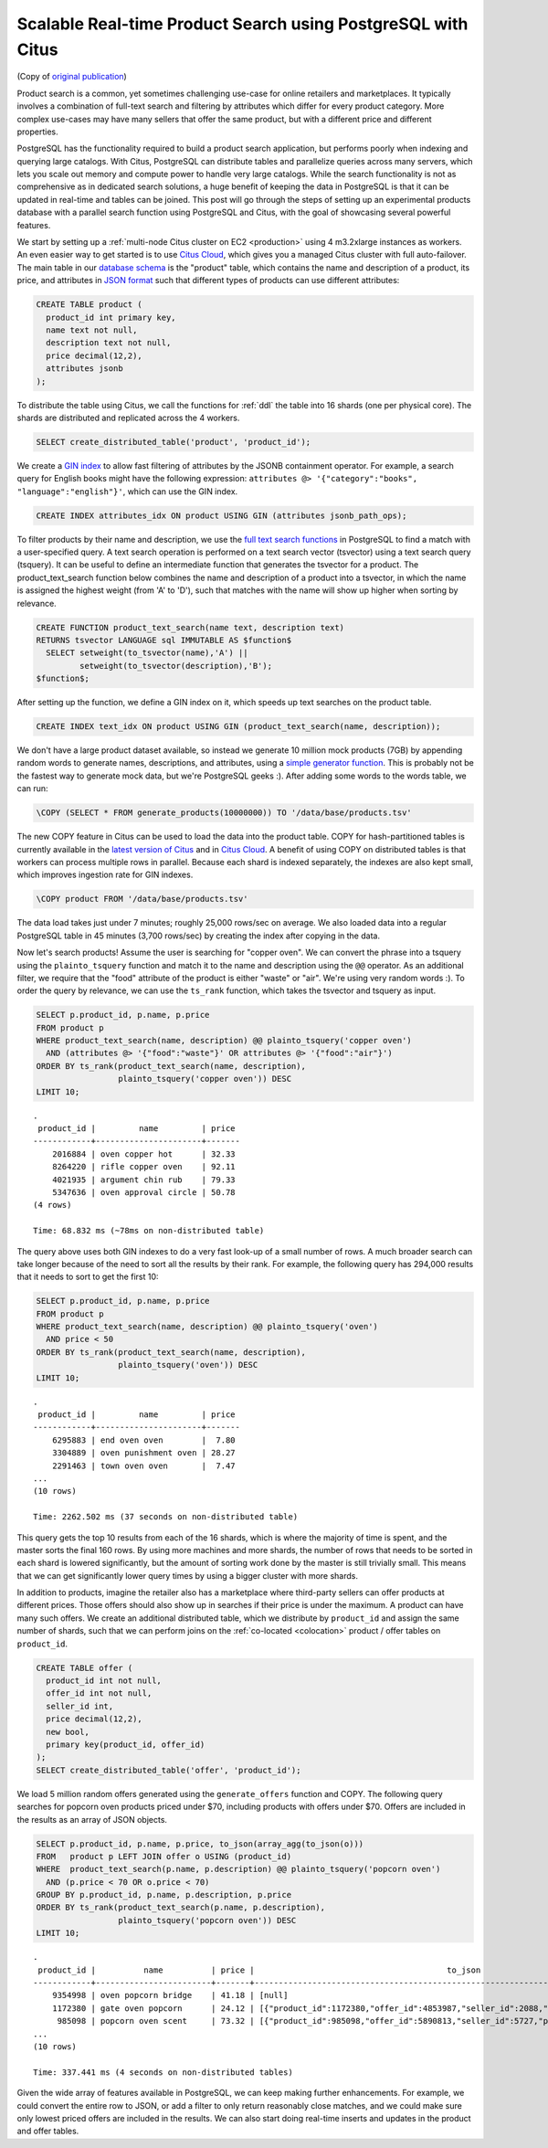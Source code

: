 Scalable Real-time Product Search using PostgreSQL with Citus
=============================================================

(Copy of `original publication <https://www.citusdata.com/blog/2016/04/28/scalable-product-search/>`__)

Product search is a common, yet sometimes challenging use-case for
online retailers and marketplaces. It typically involves a combination
of full-text search and filtering by attributes which differ for every
product category. More complex use-cases may have many sellers that
offer the same product, but with a different price and different
properties.

PostgreSQL has the functionality required to build a product search
application, but performs poorly when indexing and querying large
catalogs. With Citus, PostgreSQL can distribute tables and parallelize
queries across many servers, which lets you scale out memory and compute
power to handle very large catalogs. While the search functionality is
not as comprehensive as in dedicated search solutions, a huge benefit of
keeping the data in PostgreSQL is that it can be updated in real-time
and tables can be joined. This post will go through the steps of setting
up an experimental products database with a parallel search function
using PostgreSQL and Citus, with the goal of showcasing several powerful
features.

We start by setting up a :ref:`multi-node Citus cluster on
EC2 <production>` using 4 m3.2xlarge instances as
workers. An even easier way to get started is to use `Citus Cloud
<https://www.citusdata.com/cloud>`__, which gives you a managed Citus
cluster with full auto-failover. The main table in our `database schema
<https://gist.github.com/marcocitus/fb49a20404f5fa8d4ff16c25ce04599c>`__
is the "product" table, which contains the name and description
of a product, its price, and attributes in `JSON format
<http://www.postgresql.org/docs/current/static/datatype-json.html>`__ such
that different types of products can use different attributes:

.. code:: sql

    CREATE TABLE product (
      product_id int primary key,
      name text not null,
      description text not null,
      price decimal(12,2),
      attributes jsonb
    );

To distribute the table using Citus, we call the functions for
:ref:`ddl` the table into 16 shards (one per physical core). The shards
are distributed and replicated across the 4 workers.

.. code:: sql

    SELECT create_distributed_table('product', 'product_id');

We create a `GIN
index <http://blog.2ndquadrant.com/jsonb-type-performance-postgresql-9-4/>`__
to allow fast filtering of attributes by the JSONB containment operator.
For example, a search query for English books might have the following
expression:
``attributes @> '{"category":"books", "language":"english"}'``, which
can use the GIN index.

.. code:: sql

    CREATE INDEX attributes_idx ON product USING GIN (attributes jsonb_path_ops);

To filter products by their name and description, we use the `full text
search
functions <http://www.postgresql.org/docs/current/static/textsearch.html>`__
in PostgreSQL to find a match with a user-specified query. A text search
operation is performed on a text search vector (tsvector) using a text
search query (tsquery). It can be useful to define an intermediate
function that generates the tsvector for a product. The
product\_text\_search function below combines the name and description
of a product into a tsvector, in which the name is assigned the highest
weight (from 'A' to 'D'), such that matches with the name will show up
higher when sorting by relevance.

.. code:: postgresql

    CREATE FUNCTION product_text_search(name text, description text)
    RETURNS tsvector LANGUAGE sql IMMUTABLE AS $function$
      SELECT setweight(to_tsvector(name),'A') ||
             setweight(to_tsvector(description),'B');
    $function$;

After setting up the function, we define a GIN index on it, which speeds
up text searches on the product table.

.. code:: sql

    CREATE INDEX text_idx ON product USING GIN (product_text_search(name, description));

We don't have a large product dataset available, so instead we generate
10 million mock products (7GB) by appending random words to generate
names, descriptions, and attributes, using a `simple generator
function <https://gist.github.com/marcocitus/dd315960d5923ad3f4d26b105618ed58>`__.
This is probably not be the fastest way to generate mock data, but we're
PostgreSQL geeks :). After adding some words to the words table, we can
run:

.. code:: psql

    \COPY (SELECT * FROM generate_products(10000000)) TO '/data/base/products.tsv'

The new COPY feature in Citus can be used to load the data into the
product table. COPY for hash-partitioned tables is currently available
in the `latest version of Citus <https://github.com/citusdata/citus>`__
and in `Citus Cloud <https://www.citusdata.com/cloud>`__. A benefit of
using COPY on distributed tables is that workers can process multiple
rows in parallel. Because each shard is indexed separately, the indexes
are also kept small, which improves ingestion rate for GIN indexes.

.. code:: psql

    \COPY product FROM '/data/base/products.tsv'

The data load takes just under 7 minutes; roughly 25,000 rows/sec on
average. We also loaded data into a regular PostgreSQL table in 45
minutes (3,700 rows/sec) by creating the index after copying in the
data.

Now let's search products! Assume the user is searching for "copper
oven". We can convert the phrase into a tsquery using the
``plainto_tsquery`` function and match it to the name and description
using the ``@@`` operator. As an additional filter, we require that the
"food" attribute of the product is either "waste" or "air". We're using
very random words :). To order the query by relevance, we can use the
``ts_rank`` function, which takes the tsvector and tsquery as input.

.. code:: sql

    SELECT p.product_id, p.name, p.price
    FROM product p
    WHERE product_text_search(name, description) @@ plainto_tsquery('copper oven')
      AND (attributes @> '{"food":"waste"}' OR attributes @> '{"food":"air"}')
    ORDER BY ts_rank(product_text_search(name, description),
                     plainto_tsquery('copper oven')) DESC
    LIMIT 10;

::

    .
     product_id |         name         | price
    ------------+----------------------+-------
        2016884 | oven copper hot      | 32.33
        8264220 | rifle copper oven    | 92.11
        4021935 | argument chin rub    | 79.33
        5347636 | oven approval circle | 50.78
    (4 rows)
    
    Time: 68.832 ms (~78ms on non-distributed table)

The query above uses both GIN indexes to do a very fast look-up of a
small number of rows. A much broader search can take longer because of
the need to sort all the results by their rank. For example, the
following query has 294,000 results that it needs to sort to get the
first 10:

.. code:: sql

    SELECT p.product_id, p.name, p.price
    FROM product p
    WHERE product_text_search(name, description) @@ plainto_tsquery('oven')
      AND price < 50
    ORDER BY ts_rank(product_text_search(name, description),
                     plainto_tsquery('oven')) DESC
    LIMIT 10;

::

    .
     product_id |         name         | price
    ------------+----------------------+-------
        6295883 | end oven oven        |  7.80
        3304889 | oven punishment oven | 28.27
        2291463 | town oven oven       |  7.47
    ...
    (10 rows)
    
    Time: 2262.502 ms (37 seconds on non-distributed table)

This query gets the top 10 results from each of the 16 shards, which is
where the majority of time is spent, and the master sorts the final 160
rows. By using more machines and more shards, the number of rows that
needs to be sorted in each shard is lowered significantly, but the
amount of sorting work done by the master is still trivially small. This
means that we can get significantly lower query times by using a bigger
cluster with more shards.

In addition to products, imagine the retailer also has a marketplace
where third-party sellers can offer products at different prices. Those
offers should also show up in searches if their price is under
the maximum. A product can have many such offers. We create an
additional distributed table, which we distribute by ``product_id``
and assign the same number of shards, such that we can perform joins
on the :ref:`co-located <colocation>` product / offer tables on
``product_id``.

.. code:: sql

    CREATE TABLE offer (
      product_id int not null,
      offer_id int not null,
      seller_id int,
      price decimal(12,2),
      new bool,
      primary key(product_id, offer_id)
    );
    SELECT create_distributed_table('offer', 'product_id');

We load 5 million random offers generated using the ``generate_offers``
function and COPY. The following query searches for popcorn oven
products priced under $70, including products with offers under $70.
Offers are included in the results as an array of JSON objects.

.. code:: sql

    SELECT p.product_id, p.name, p.price, to_json(array_agg(to_json(o)))
    FROM   product p LEFT JOIN offer o USING (product_id)
    WHERE  product_text_search(p.name, p.description) @@ plainto_tsquery('popcorn oven')
      AND (p.price < 70 OR o.price < 70)
    GROUP BY p.product_id, p.name, p.description, p.price
    ORDER BY ts_rank(product_text_search(p.name, p.description),
                     plainto_tsquery('popcorn oven')) DESC
    LIMIT 10;

::

    .
     product_id |          name          | price |                                        to_json
    ------------+------------------------+-------+---------------------------------------------------------------------------------------
        9354998 | oven popcorn bridge    | 41.18 | [null]
        1172380 | gate oven popcorn      | 24.12 | [{"product_id":1172380,"offer_id":4853987,"seller_id":2088,"price":55.00,"new":true}]
         985098 | popcorn oven scent     | 73.32 | [{"product_id":985098,"offer_id":5890813,"seller_id":5727,"price":67.00,"new":true}]
    ...
    (10 rows)
    
    Time: 337.441 ms (4 seconds on non-distributed tables)

Given the wide array of features available in PostgreSQL, we can keep
making further enhancements. For example, we could convert the entire
row to JSON, or add a filter to only return reasonably close matches,
and we could make sure only lowest priced offers are included in the
results. We can also start doing real-time inserts and updates in the
product and offer tables.
